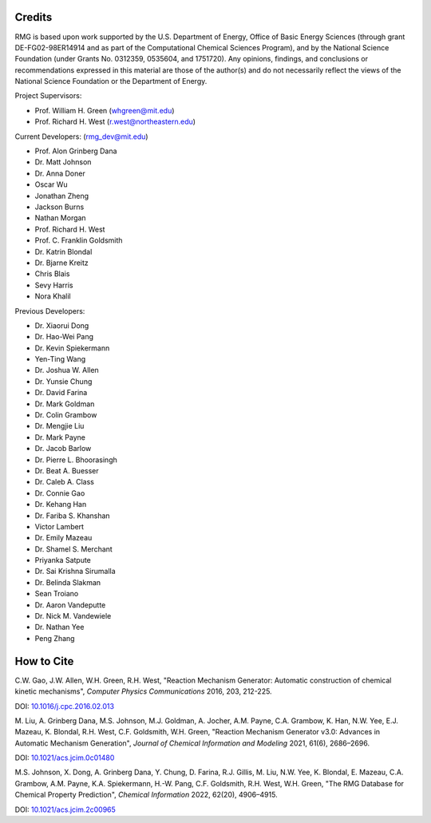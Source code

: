 .. _credits:

*******
Credits
*******
 
RMG is based upon work supported by the U.S. Department of Energy, Office of Basic Energy Sciences 
(through grant DE-FG02-98ER14914 and as part of the Computational Chemical Sciences Program),
and by the National Science Foundation (under Grants No. 0312359, 0535604, and 1751720).
Any opinions, findings, and conclusions or recommendations expressed in this material are those of the author(s) and do not necessarily reflect the views of the National Science Foundation or the Department of Energy.

Project Supervisors:

- Prof. William H. Green (whgreen@mit.edu)
- Prof. Richard H. West (r.west@northeastern.edu)
 
Current Developers: (rmg_dev@mit.edu)

- Prof. Alon Grinberg Dana
- Dr. Matt Johnson
- Dr. Anna Doner
- Oscar Wu
- Jonathan Zheng
- Jackson Burns
- Nathan Morgan
- Prof. Richard H. West
- Prof. C. Franklin Goldsmith
- Dr. Katrin Blondal
- Dr. Bjarne Kreitz
- Chris Blais
- Sevy Harris
- Nora Khalil

Previous Developers: 

- Dr. Xiaorui Dong
- Dr. Hao-Wei Pang
- Dr. Kevin Spiekermann
- Yen-Ting Wang
- Dr. Joshua W. Allen
- Dr. Yunsie Chung
- Dr. David Farina
- Dr. Mark Goldman
- Dr. Colin Grambow
- Dr. Mengjie Liu
- Dr. Mark Payne
- Dr. Jacob Barlow
- Dr. Pierre L. Bhoorasingh
- Dr. Beat A. Buesser
- Dr. Caleb A. Class
- Dr. Connie Gao
- Dr. Kehang Han
- Dr. Fariba S. Khanshan
- Victor Lambert
- Dr. Emily Mazeau
- Dr. Shamel S. Merchant
- Priyanka Satpute
- Dr. Sai Krishna Sirumalla
- Dr. Belinda Slakman
- Sean Troiano
- Dr. Aaron Vandeputte
- Dr. Nick M. Vandewiele
- Dr. Nathan Yee
- Peng Zhang


***********
How to Cite
***********

C.W. Gao, J.W. Allen, W.H. Green, R.H. West,
"Reaction Mechanism Generator: Automatic construction of chemical kinetic mechanisms",
*Computer Physics Communications* 2016, 203, 212-225.

DOI: `10.1016/j.cpc.2016.02.013 <https://doi.org/10.1016/j.cpc.2016.02.013>`_


M. Liu, A. Grinberg Dana, M.S. Johnson, M.J. Goldman, A. Jocher, A.M. Payne, C.A. Grambow, K. Han, N.W. Yee,
E.J. Mazeau, K. Blondal, R.H. West, C.F. Goldsmith, W.H. Green,
"Reaction Mechanism Generator v3.0: Advances in Automatic Mechanism Generation",
*Journal of Chemical Information and Modeling* 2021, 61(6), 2686–2696.

DOI: `10.1021/acs.jcim.0c01480 <https://doi.org/10.1021/acs.jcim.0c01480>`_



M.S. Johnson, X. Dong, A. Grinberg Dana, Y. Chung, D. Farina, R.J. Gillis, M. Liu, N.W. Yee, K. Blondal,
E. Mazeau, C.A. Grambow, A.M. Payne, K.A. Spiekermann, H.-W. Pang, C.F. Goldsmith, R.H. West, W.H. Green,
"The RMG Database for Chemical Property Prediction",
*Chemical Information* 2022, 62(20), 4906–4915.

DOI: `10.1021/acs.jcim.2c00965 <https://doi.org/10.1021/acs.jcim.2c00965>`_
